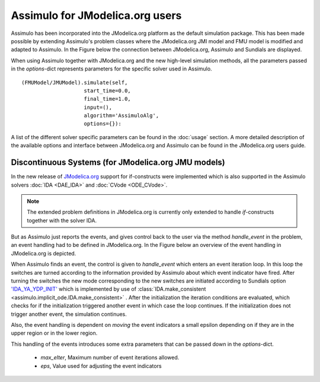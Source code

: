 

================================
Assimulo for JModelica.org users
================================


Assimulo has been incorporated into the JModelica.org platform as the default simulation package. This has been made possible by extending Assimulo's problem classes where the JModelica.org JMI model and FMU model is modified and adapted to Assimulo. In the Figure below the connection between JModelica.org, Assimulo and
Sundials are displayed.

.. image:: AssimuloJModelica.png
   :align: center


When using Assimulo together with JModelica.org and the new high-level simulation methods, all the parameters passed in the *options*-dict represents parameters for the specific solver used in Assimulo. ::
 
    (FMUModel/JMUModel).simulate(self, 
                        start_time=0.0,
                        final_time=1.0,
                        input=(),
                        algorithm='AssimuloAlg', 
                        options={}):

A list of the different solver specific parameters can be found in the :doc:`usage` section. A more detailed description of the available options and interface between JModelica.org and Assimulo can be found in the JModelica.org users guide.


Discontinuous Systems (for JModelica.org JMU models)
-------------------------------------------------------


In the new release of `JModelica.org <http://www.jmodelica.org/story/237>`_ support for if-constructs were implemented which is also supported in the Assimulo solvers :doc:`IDA <DAE_IDA>` and :doc:`CVode <ODE_CVode>`. 

.. note::

    The extended problem definitions in JModelica.org is currently only extended to handle *if*-constructs together with the solver IDA. 

But as Assimulo just reports the events, and gives control back to the user via the method *handle_event* in the problem, an event handling had to be defined in JModelica.org. In the Figure below an overview of the event handling in JModelica.org is depicted.

.. image:: IterationScheme.svg
   :align: center


When Assimulo finds an event, the control is given to *handle_event* which enters an event iteration loop. In this loop the switches are turned according to the information provided by Assimulo about which event indicator have fired. After turning the switches the new mode corresponding to the new switches are initiated according to Sundials option `'IDA_YA_YDP_INIT' <https://computation.llnl.gov/casc/sundials/documentation/ida_guide/node5.html#SECTION00554000000000000000>`_ which is implemented by use of :class:`IDA.make_consistent <assimulo.implicit_ode.IDA.make_consistent>` . After the initialization the iteration conditions are evaluated, which checks for if the initialization triggered another event in which case the loop continues. If the initialization does not trigger another event, the simulation continues.

Also, the event handling is dependent on *moving* the event indicators a small epsilon depending on if they are in the upper region or in the lower region.

This handling of the events introduces some extra parameters that can be passed down in the *options*-dict.

    - *max_eIter*, Maximum number of event iterations allowed.
    - *eps*, Value used for adjusting the event indicators







